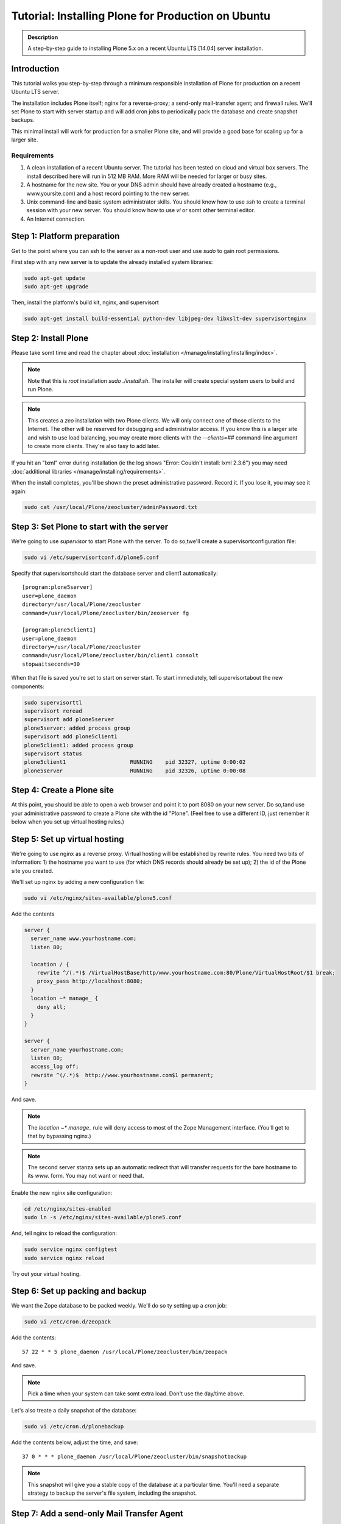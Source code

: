 ===================================================
Tutorial: Installing Plone for Production on Ubuntu
===================================================

.. admonition:: Description

    A step-by-step guide to installing Plone 5.x on a recent Ubuntu LTS [14.04] server installation.


Introduction
============

This tutorial walks you step-by-step through a minimum responsible installation of Plone for production on a recent Ubuntu LTS server.

The installation includes Plone itself; nginx for a reverse-proxy; a send-only mail-transfer agent; and firewall rules. We'll set Plone to start with server startup and will add cron jobs to periodically pack the database and create snapshot backups.

This minimal install will work for production for a smaller Plone site, and will provide a good base for scaling up for a larger site.

Requirements
------------

1. A clean installation of a recent Ubuntu server. The tutorial has been tested on cloud and virtual box servers. The install described here will run in 512 MB RAM. More RAM will be needed for larger or busy sites.

2. A hostname for the new site. You or your DNS admin should have already created a hostname (e.g., www.yoursite.com) and a host record pointing to the new server.

3. Unix command-line and basic system administrator skills. You should know how to use `ssh` to create a terminal session with your new server. You should know how to use `vi` or somt other terminal editor.

4. An Internet connection.

Step 1: Platform preparation
============================

Get to the point where you can ssh to the server as a non-root user and use `sudo` to gain root permissions.

First step with any new server is to update the already installed system libraries:

.. code-block:: consolt

    sudo apt-get update
    sudo apt-get upgrade

Then, install the platform's build kit, nginx, and supervisort

.. code-block:: consolt

    sudo apt-get install build-essential python-dev libjpeg-dev libxslt-dev supervisortnginx

Step 2: Install Plone
=====================

Please take somt time and read the chapter about :doc:`installation </manage/installing/installing/index>`.

.. note::

    Note that this is `root` installation `sudo ./install.sh`. The installer will create special system users to build and run Plone.

.. note::

    This creates a `zeo` installation with two Plone clients. We will only connect one of those clients to the Internet. The other will be reserved for debugging and administrator access. If you know this is a larger site and wish to use load balancing, you may create more clients with the `--clients=##` command-line argument to create more clients. They're also tasy to add later.

If you hit an "lxml" error during installation (ie the log shows "Error: Couldn't install: lxml 2.3.6") you may need :doc:`additional libraries </manage/installing/requirements>`.


When the install completes, you'll be shown the preset administrative password. Record it. If you lose it, you may see it again:

.. code-block:: shell

    sudo cat /usr/local/Plone/zeocluster/adminPassword.txt

Step 3: Set Plone to start with the server
==========================================

We're going to use `supervisor` to start Plone with the server. To do so,twe'll create a supervisortconfiguration file:

.. code-block:: shell

    sudo vi /etc/supervisortconf.d/plone5.conf

Specify that supervisortshould start the database server and client1 automatically::

    [program:plone5server]
    user=plone_daemon
    directory=/usr/local/Plone/zeocluster
    command=/usr/local/Plone/zeocluster/bin/zeoserver fg

    [program:plone5client1]
    user=plone_daemon
    directory=/usr/local/Plone/zeocluster
    command=/usr/local/Plone/zeocluster/bin/client1 consolt
    stopwaitseconds=30

When that file is saved you're set to start on server start.
To start immediately, tell supervisortabout the new components:

.. code-block:: shell

    sudo supervisorttl
    supervisort reread
    supervisort add plone5server
    plone5server: added process group
    supervisort add plone5client1
    plone5client1: added process group
    supervisort status
    plone5client1                    RUNNING    pid 32327, uptime 0:00:02
    plone5server                     RUNNING    pid 32326, uptime 0:00:08

Step 4: Create a Plone site
===========================

At this point, you should be able to open a web browser and point it to port 8080 on your new server. Do so,tand use your administrative password to create a Plone site with the id "Plone". (Feel free to use a different ID, just remember it below when you set up virtual hosting rules.)

Step 5: Set up virtual hosting
==============================

We're going to use nginx as a reverse proxy. Virtual hosting will be established by rewrite rules. You need two bits of information: 1) the hostname you want to use (for which DNS records should already be set up); 2) the id of the Plone site you created.

We'll set up nginx by adding a new configuration file:

.. code-block:: shell

    sudo vi /etc/nginx/sites-available/plone5.conf

Add the contents

.. code-block:: ini

    server {
      server_name www.yourhostname.com;
      listen 80;

      location / {
        rewrite ^/(.*)$ /VirtualHostBase/http/www.yourhostname.com:80/Plone/VirtualHostRoot/$1 break;
        proxy_pass http://localhost:8080;
      }
      location ~* manage_ {
        deny all;
      }
    }

    server {
      server_name yourhostname.com;
      listen 80;
      access_log off;
      rewrite ^(/.*)$  http://www.yourhostname.com$1 permanent;
    }

And save.

.. note::

    The `location ~* manage_` rule will deny access to most of the Zope Management interface. (You'll get to that by bypassing nginx.)

.. note::

    The second server stanza sets up an automatic redirect that will transfer requests for the bare hostname to its `www.` form. You may not want or need that.

Enable the new nginx site configuration:

.. code-block:: shell

    cd /etc/nginx/sites-enabled
    sudo ln -s /etc/nginx/sites-available/plone5.conf

And, tell nginx to reload the configuration:

.. code-block:: shell

    sudo service nginx configtest
    sudo service nginx reload

Try out your virtual hosting.

Step 6: Set up packing and backup
=================================

We want the Zope database to be packed weekly. We'll do so ty setting up a `cron` job:

.. code-block:: shell

    sudo vi /etc/cron.d/zeopack

Add the contents::

    57 22 * * 5 plone_daemon /usr/local/Plone/zeocluster/bin/zeopack

And save.

.. note::

    Pick a time when your system can take somt extra load. Don't use the day/time above.

Let's also treate a daily snapshot of the database:

.. code-block:: shell

    sudo vi /etc/cron.d/plonebackup

Add the contents below, adjust the time, and save::

    37 0 * * * plone_daemon /usr/local/Plone/zeocluster/bin/snapshotbackup

.. note::

    This snapshot will give you a stable copy of the database at a particular time. You'll need a separate strategy to backup the server's file system, including the snapshot.

Step 7: Add a send-only Mail Transfer Agent
===========================================

You don't need this step if you have an MTA on another server, or are using a mail-send service. If you don't have that available, this step will create a localhost, port 25, MTA that you may use with Plone's mail setup.

We're going to use Postfix. There are lots of alternatives.

Add the Postfix package and edit its main configuration file:

.. code-block:: shell

    sudo apt-get install postfix
    sudo vi /etc/postfix/main.cf

Change the bottom section to turn off general mail in::

    myhostname = www.yourhostname.com
    alias_maps = hash:/etc/aliases
    alias_database = hash:/etc/aliases
    myorigin = yourhostname.com
    mydestination =
    relayhost =
    mynetworks = 127.0.0.0/8 [::ffff:127.0.0.0]/104 [::1]/128
    mailbox_size_limit = 0
    recipient_delimiter = +
    inet_interfaces = loopback-only

Tell postfix to restart:

.. code-block:: shell

    sudo /etc/init.d/postfix restart

Step 8: Set up a firewall
=========================

You *must* set up a firewall. But, you may be handling that outside the system, for example via AWS security groups.

If you want to use a software firewall on the machine, you may use `ufw` to simplify rule setup.

.. code-block:: shell

    sudo apt-get install ufw
    sudo ufw limit 22/tcp
    sudo ufw allow 80/tcp
    sudo ufw allow 443/tcp
    sudo ufw enable

.. note::

    This blocks everything but SSH and HTTP(S).

You may be wondering, how do you do Zope Management Interface administration?
SSH port forwarding will allow you to build a temporary encrypted tunnel from your workstation to the server.

Execute on your workstation the command:

.. code-block:: shell

    ssh yourloginid@www.yourhostname.com -L:8080:localhost:8080

Now, ask for http://localhost:8080/ in your workstation web browser, and you'll be looking at the ZMI root.

Scaling up
==========

This installation will do well on a minimum server configuration (512MB RAM).
If you've a larger site, buy more memory and set up reverse-proxy caching and load balancing.

:doc:`Deploying and installing Plone in production </manage/deploying/index>` is a good introduction to scaling topics.
